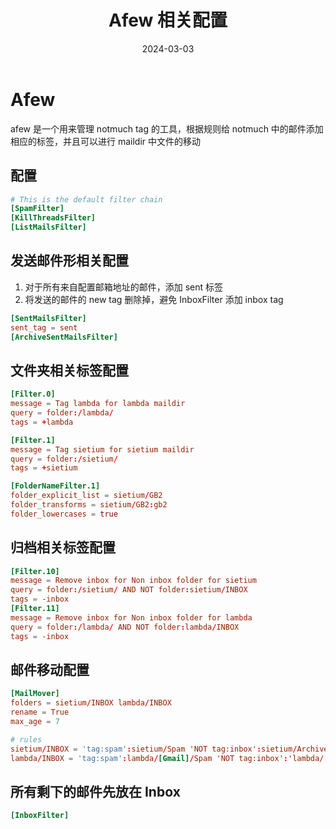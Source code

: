 #+TITLE: Afew 相关配置
#+AUTHOR: 孙建康（rising.lambda）
#+EMAIL:  rising.lambda@gmail.com
#+DATE: 2024-03-03
#+UPDATED: 2024-03-03
#+LAYOUT: post
#+EXCERPT:  
#+DESCRIPTION: 
#+TAGS: 
#+CATEGORIES: 
#+PROPERTY:    header-args        :comments org
#+PROPERTY:    header-args        :mkdirp yes
#+OPTIONS:     num:nil toc:nil todo:nil tasks:nil tags:nil \n:nil ^:nil *:t <:t -:t f:t |:t ::t
#+OPTIONS:     skip:nil author:nil email:nil creator:nil timestamp:nil
#+INFOJS_OPT:  view:nil toc:nil ltoc:t mouse:underline buttons:0 path:http://orgmode.org/org-info.js
#+BIND:        org-preview-latex-image-directory ""
#+OPTIONS:     tex:imagemagick

#+LaTeX_CLASS: article
#+LaTeX_CLASS_OPTIONS: [12pt]
#+LaTeX_CLASS_OPTIONS: [koma,a5paper,landscape,twocolumn,utopia,10pt,listings-sv,microtype,paralist]
# No need for a table of contents, unless your paper is quite long.
# Use fancy looking fonts. If you don't have MinionPro installed,
# a good alternative is the Palatino-style pxfonts.
# See: [[http://www.tug.dk/FontCatalogue/pxfonts/][http://www.tug.dk/FontCatalogue/pxfonts/]]
#+LATEX_HEADER:\usepackage{xeCJK}
#+LATEX_HEADER: \usepackage[scaled=.875]{inconsolata}
#+LATEX_HEADER: \usepackage[T1]{fontenc}
#+LATEX_HEADER: \usepackage[scaled]{beraserif}
#+LATEX_HEADER: \usepackage[scaled]{berasans}
#+LATEX_HEADER: \usepackage[scaled]{beramono}
# Set the spacing to double, as required in most papers.
#+LATEX_HEADER: \usepackage{setspace}
#+LATEX_HEADER: \doublespacing
# Fix the margins
#+LATEX_HEADER: \usepackage[margin=1in]{geometry}
# This line makes lists work better:
# It eliminates whitespace before/within a list and pushes it tt the left margin
#+LATEX_HEADER: \usepackage{enumitem}
#+LATEX_HEADER: \setlist[enumerate,itemize]{noitemsep,nolistsep,leftmargin=*}
# I always include this for my bibliographies
#+LATEX_HEADER: \usepackage[notes,isbn=false,backend=biber]{biblatex-chicago}
#+NAME: attr
#+BEGIN_SRC sh :var data="" :var width="\textwidth" :results output :exports none
  echo "#+ATTR_LATEX: :width $width"
  echo "#+ATTR_ORG: :width $width"
  echo "$data"
#+END_SRC
* Afew
  afew 是一个用来管理 notmuch tag 的工具，根据规则给 notmuch 中的邮件添加相应的标签，并且可以进行 maildir 中文件的移动
** 配置
   #+BEGIN_SRC conf :eval never :exports code :tangle (m/resolve "${m/xdg.conf.d}/afew/config") :noweb yes :comments link :mkdirp yes
     # This is the default filter chain
     [SpamFilter]
     [KillThreadsFilter]
     [ListMailsFilter]
   #+END_SRC
** 发送邮件形相关配置
   1. 对于所有来自配置邮箱地址的邮件，添加 sent 标签
   2. 将发送的邮件的 new tag 删除掉，避免 InboxFilter 添加 inbox tag
   #+BEGIN_SRC conf :eval never :exports code :tangle (m/resolve "${m/xdg.conf.d}/afew/config") :noweb yes :comments link :mkdirp yes
     [SentMailsFilter]
     sent_tag = sent
     [ArchiveSentMailsFilter]
   #+END_SRC
** 文件夹相关标签配置
   #+BEGIN_SRC conf :eval never :exports code :tangle (m/resolve "${m/xdg.conf.d}/afew/config") :noweb yes :comments link :mkdirp yes
     [Filter.0]
     message = Tag lambda for lambda maildir
     query = folder:/lambda/
     tags = +lambda
   #+END_SRC
   
   #+BEGIN_SRC conf :eval never :exports code :tangle (m/resolve "${m/xdg.conf.d}/afew/config") :noweb yes :comments link :mkdirp yes
     [Filter.1]
     message = Tag sietium for sietium maildir
     query = folder:/sietium/
     tags = +sietium

     [FolderNameFilter.1]
     folder_explicit_list = sietium/GB2
     folder_transforms = sietium/GB2:gb2
     folder_lowercases = true
   #+END_SRC
** 归档相关标签配置
   #+BEGIN_SRC conf :eval never :exports code :tangle (m/resolve "${m/xdg.conf.d}/afew/config") :noweb yes :comments link :mkdirp yes
     [Filter.10]
     message = Remove inbox for Non inbox folder for sietium
     query = folder:/sietium/ AND NOT folder:sietium/INBOX
     tags = -inbox
     [Filter.11]
     message = Remove inbox for Non inbox folder for lambda
     query = folder:/lambda/ AND NOT folder:lambda/INBOX
     tags = -inbox
   #+END_SRC
** 邮件移动配置
   #+BEGIN_SRC conf :eval never :exports code :tangle (m/resolve "${m/xdg.conf.d}/afew/config") :noweb yes :comments link :mkdirp yes
     [MailMover]
     folders = sietium/INBOX lambda/INBOX
     rename = True
     max_age = 7

     # rules
     sietium/INBOX = 'tag:spam':sietium/Spam 'NOT tag:inbox':sietium/Archive 'tag:gb2':sietium/GB2 'tag:sent':sietium/Sent
     lambda/INBOX = 'tag:spam':lambda/[Gmail]/Spam 'NOT tag:inbox':'lambda/[Gmail]/All Mail'
   #+END_SRC
** 所有剩下的邮件先放在 Inbox
   #+BEGIN_SRC conf :eval never :exports code :tangle (m/resolve "${m/xdg.conf.d}/afew/config") :noweb yes :comments link :mkdirp yes
     [InboxFilter]
   #+END_SRC

   
